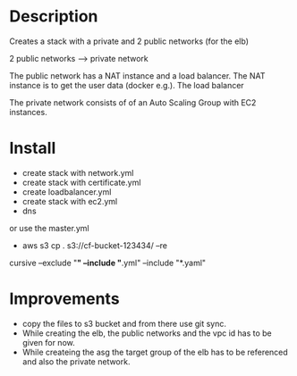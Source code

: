 * Description
Creates a stack with a private and 2 public networks (for the elb)

2 public networks ---> private network

The public network has a NAT instance and a load balancer. The NAT instance is to get the user data (docker e.g.). The load balancer 

The private network consists of of an Auto Scaling Group with EC2 instances.


* Install
+ create stack with network.yml
+ create stack with certificate.yml
+ create loadbalancer.yml
+ create stack with ec2.yml
+ dns

or use the master.yml

+ aws s3 cp . s3://cf-bucket-123434/ --re
cursive --exclude "*" --include "*.yml" --include "*.yaml"



* Improvements
+ copy the files to s3 bucket and from there use git sync.
+ While creating the elb, the public networks and the vpc id has to be given for now.
+ While createing the asg the target group of the elb has to be referenced and also the private network.
